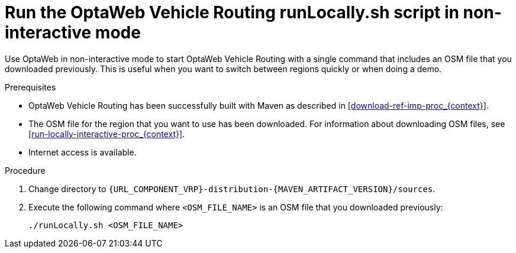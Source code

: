 [id='run-locally-noninteractive-proc_{context}']

= Run the OptaWeb Vehicle Routing runLocally.sh script in non-interactive mode

Use OptaWeb in non-interactive mode to start OptaWeb Vehicle Routing with a single command that includes an OSM file that you downloaded previously.
This is useful when you want to switch between regions quickly or when doing a demo.

.Prerequisites
* OptaWeb Vehicle Routing has been successfully built with Maven as described in xref:download-ref-imp-proc_{context}[].
* The OSM file for the region that you want to use has been downloaded. For information about downloading OSM files, see xref:run-locally-interactive-proc_{context}[].
* Internet access is available.


.Procedure
. Change directory to `{URL_COMPONENT_VRP}-distribution-{MAVEN_ARTIFACT_VERSION}/sources`.
. Execute the following command where `<OSM_FILE_NAME>` is an OSM file that you downloaded previously:
+
[source]
----
./runLocally.sh <OSM_FILE_NAME>
----

